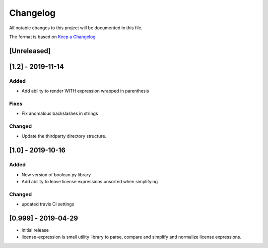 Changelog
=========
All notable changes to this project will be documented in this file.

The format is based on `Keep a
Changelog <https://keepachangelog.com/en/1.0.0/>`__

[Unreleased]
------------

[1.2] - 2019-11-14
------------------
Added
~~~~~
-  Add ability to render WITH expression wrapped in parenthesis

Fixes
~~~~~
-  Fix anomalous backslashes in strings

Changed
~~~~~~~
-  Update the thirdparty directory structure.

[1.0] - 2019-10-16
------------------
Added
~~~~~
-  New version of boolean.py library
-  Add ability to leave license expressions unsorted when simplifying

Changed
~~~~~~~
-  updated travis CI settings

[0.999] - 2019-04-29
--------------------
-  Initial release
-  license-expression is small utility library to parse, compare and
   simplify and normalize license expressions.


